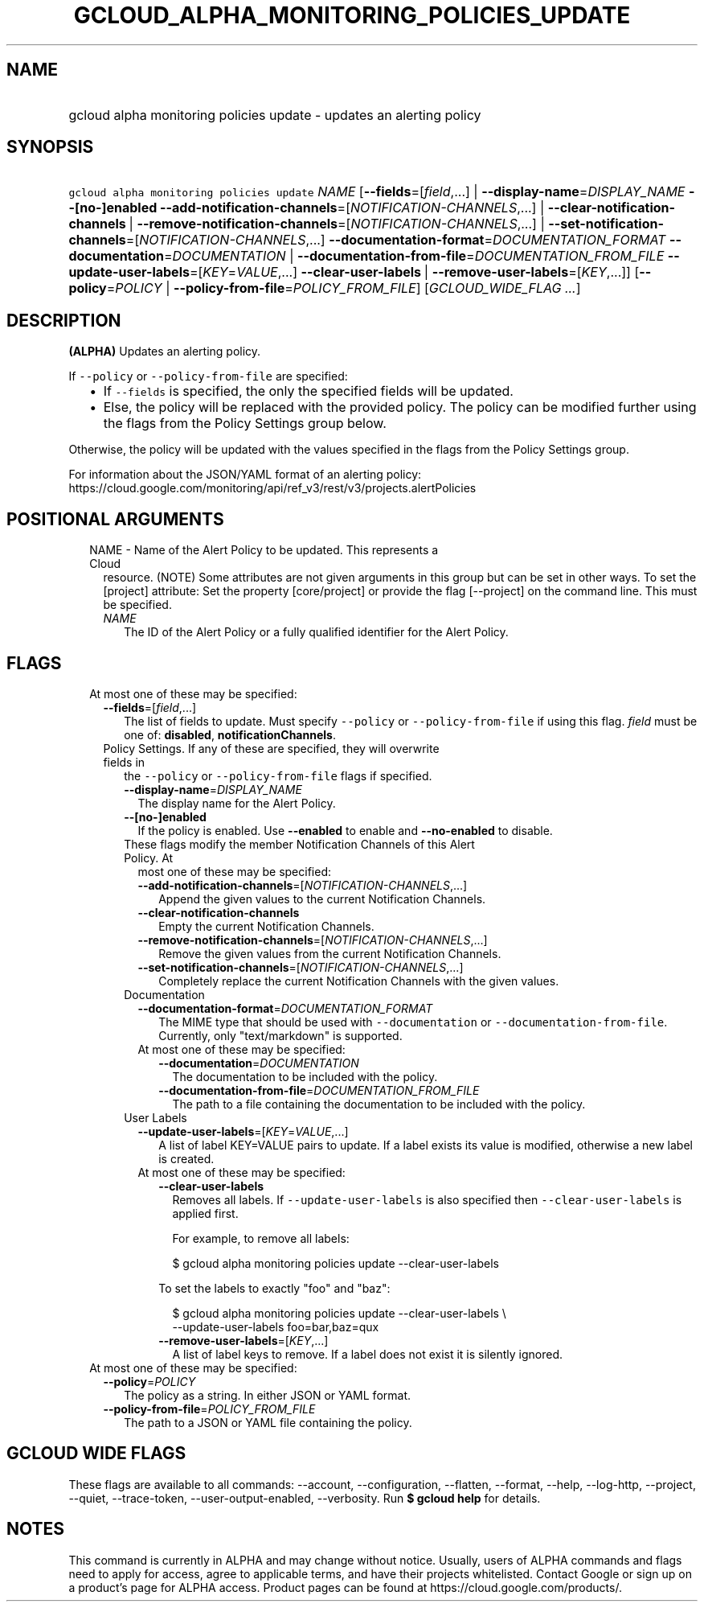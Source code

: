 
.TH "GCLOUD_ALPHA_MONITORING_POLICIES_UPDATE" 1



.SH "NAME"
.HP
gcloud alpha monitoring policies update \- updates an alerting policy



.SH "SYNOPSIS"
.HP
\f5gcloud alpha monitoring policies update\fR \fINAME\fR [\fB\-\-fields\fR=[\fIfield\fR,...]\ |\ \fB\-\-display\-name\fR=\fIDISPLAY_NAME\fR\ \fB\-\-[no\-]enabled\fR\ \fB\-\-add\-notification\-channels\fR=[\fINOTIFICATION\-CHANNELS\fR,...]\ |\ \fB\-\-clear\-notification\-channels\fR\ |\ \fB\-\-remove\-notification\-channels\fR=[\fINOTIFICATION\-CHANNELS\fR,...]\ |\ \fB\-\-set\-notification\-channels\fR=[\fINOTIFICATION\-CHANNELS\fR,...]\ \fB\-\-documentation\-format\fR=\fIDOCUMENTATION_FORMAT\fR\ \fB\-\-documentation\fR=\fIDOCUMENTATION\fR\ |\ \fB\-\-documentation\-from\-file\fR=\fIDOCUMENTATION_FROM_FILE\fR\ \fB\-\-update\-user\-labels\fR=[\fIKEY\fR=\fIVALUE\fR,...]\ \fB\-\-clear\-user\-labels\fR\ |\ \fB\-\-remove\-user\-labels\fR=[\fIKEY\fR,...]] [\fB\-\-policy\fR=\fIPOLICY\fR\ |\ \fB\-\-policy\-from\-file\fR=\fIPOLICY_FROM_FILE\fR] [\fIGCLOUD_WIDE_FLAG\ ...\fR]



.SH "DESCRIPTION"

\fB(ALPHA)\fR Updates an alerting policy.

If \f5\-\-policy\fR or \f5\-\-policy\-from\-file\fR are specified:

.RS 2m
.IP "\(bu" 2m
If \f5\-\-fields\fR is specified, the only the specified fields will be updated.
.IP "\(bu" 2m
Else, the policy will be replaced with the provided policy. The policy can be
modified further using the flags from the Policy Settings group below.
.RE
.sp

Otherwise, the policy will be updated with the values specified in the flags
from the Policy Settings group.

For information about the JSON/YAML format of an alerting policy:
https://cloud.google.com/monitoring/api/ref_v3/rest/v3/projects.alertPolicies



.SH "POSITIONAL ARGUMENTS"

.RS 2m
.TP 2m

NAME \- Name of the Alert Policy to be updated. This represents a Cloud
resource. (NOTE) Some attributes are not given arguments in this group but can
be set in other ways. To set the [project] attribute: Set the property
[core/project] or provide the flag [\-\-project] on the command line. This must
be specified.

.RS 2m
.TP 2m
\fINAME\fR
The ID of the Alert Policy or a fully qualified identifier for the Alert Policy.


.RE
.RE
.sp

.SH "FLAGS"

.RS 2m
.TP 2m

At most one of these may be specified:

.RS 2m
.TP 2m
\fB\-\-fields\fR=[\fIfield\fR,...]
The list of fields to update. Must specify \f5\-\-policy\fR or
\f5\-\-policy\-from\-file\fR if using this flag. \fIfield\fR must be one of:
\fBdisabled\fR, \fBnotificationChannels\fR.

.TP 2m

Policy Settings. If any of these are specified, they will overwrite fields in
the \f5\-\-policy\fR or \f5\-\-policy\-from\-file\fR flags if specified.

.RS 2m
.TP 2m
\fB\-\-display\-name\fR=\fIDISPLAY_NAME\fR
The display name for the Alert Policy.

.TP 2m
\fB\-\-[no\-]enabled\fR
If the policy is enabled. Use \fB\-\-enabled\fR to enable and
\fB\-\-no\-enabled\fR to disable.

.TP 2m

These flags modify the member Notification Channels of this Alert Policy. At
most one of these may be specified:

.RS 2m
.TP 2m
\fB\-\-add\-notification\-channels\fR=[\fINOTIFICATION\-CHANNELS\fR,...]
Append the given values to the current Notification Channels.

.TP 2m
\fB\-\-clear\-notification\-channels\fR
Empty the current Notification Channels.

.TP 2m
\fB\-\-remove\-notification\-channels\fR=[\fINOTIFICATION\-CHANNELS\fR,...]
Remove the given values from the current Notification Channels.

.TP 2m
\fB\-\-set\-notification\-channels\fR=[\fINOTIFICATION\-CHANNELS\fR,...]
Completely replace the current Notification Channels with the given values.

.RE
.sp
.TP 2m

Documentation

.RS 2m
.TP 2m
\fB\-\-documentation\-format\fR=\fIDOCUMENTATION_FORMAT\fR
The MIME type that should be used with \f5\-\-documentation\fR or
\f5\-\-documentation\-from\-file\fR. Currently, only "text/markdown" is
supported.

.TP 2m

At most one of these may be specified:

.RS 2m
.TP 2m
\fB\-\-documentation\fR=\fIDOCUMENTATION\fR
The documentation to be included with the policy.

.TP 2m
\fB\-\-documentation\-from\-file\fR=\fIDOCUMENTATION_FROM_FILE\fR
The path to a file containing the documentation to be included with the policy.

.RE
.RE
.sp
.TP 2m

User Labels

.RS 2m
.TP 2m
\fB\-\-update\-user\-labels\fR=[\fIKEY\fR=\fIVALUE\fR,...]
A list of label KEY=VALUE pairs to update. If a label exists its value is
modified, otherwise a new label is created.

.TP 2m

At most one of these may be specified:

.RS 2m
.TP 2m
\fB\-\-clear\-user\-labels\fR
Removes all labels. If \f5\-\-update\-user\-labels\fR is also specified then
\f5\-\-clear\-user\-labels\fR is applied first.

For example, to remove all labels:

.RS 2m
$ gcloud alpha monitoring policies update \-\-clear\-user\-labels
.RE

To set the labels to exactly "foo" and "baz":

.RS 2m
$ gcloud alpha monitoring policies update \-\-clear\-user\-labels \e
  \-\-update\-user\-labels foo=bar,baz=qux
.RE

.TP 2m
\fB\-\-remove\-user\-labels\fR=[\fIKEY\fR,...]
A list of label keys to remove. If a label does not exist it is silently
ignored.

.RE
.RE
.RE
.RE
.sp
.TP 2m

At most one of these may be specified:

.RS 2m
.TP 2m
\fB\-\-policy\fR=\fIPOLICY\fR
The policy as a string. In either JSON or YAML format.

.TP 2m
\fB\-\-policy\-from\-file\fR=\fIPOLICY_FROM_FILE\fR
The path to a JSON or YAML file containing the policy.


.RE
.RE
.sp

.SH "GCLOUD WIDE FLAGS"

These flags are available to all commands: \-\-account, \-\-configuration,
\-\-flatten, \-\-format, \-\-help, \-\-log\-http, \-\-project, \-\-quiet,
\-\-trace\-token, \-\-user\-output\-enabled, \-\-verbosity. Run \fB$ gcloud
help\fR for details.



.SH "NOTES"

This command is currently in ALPHA and may change without notice. Usually, users
of ALPHA commands and flags need to apply for access, agree to applicable terms,
and have their projects whitelisted. Contact Google or sign up on a product's
page for ALPHA access. Product pages can be found at
https://cloud.google.com/products/.

